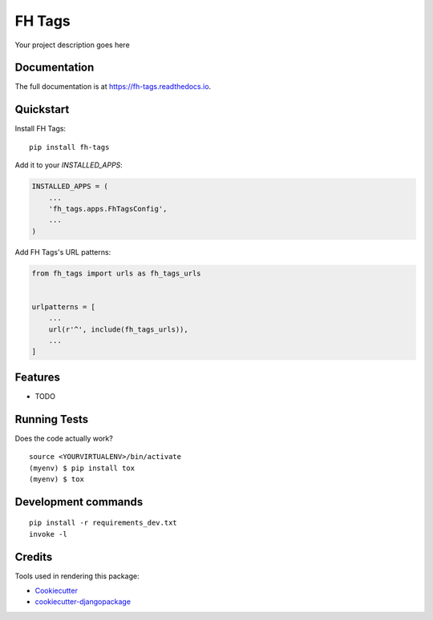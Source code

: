 =============================
FH Tags
=============================

.. image:: https://badge.fury.io/py/fh-tags.svg
    :target: https://badge.fury.io/py/fh-tags

.. image:: https://travis-ci.org/frankhood/fh-tags.svg?branch=master
    :target: https://travis-ci.org/frankhood/fh-tags

.. image:: https://codecov.io/gh/frankhood/fh-tags/branch/master/graph/badge.svg
    :target: https://codecov.io/gh/frankhood/fh-tags

Your project description goes here

Documentation
-------------

The full documentation is at https://fh-tags.readthedocs.io.

Quickstart
----------

Install FH Tags::

    pip install fh-tags

Add it to your `INSTALLED_APPS`:

.. code-block:: python

    INSTALLED_APPS = (
        ...
        'fh_tags.apps.FhTagsConfig',
        ...
    )

Add FH Tags's URL patterns:

.. code-block:: python

    from fh_tags import urls as fh_tags_urls


    urlpatterns = [
        ...
        url(r'^', include(fh_tags_urls)),
        ...
    ]

Features
--------

* TODO

Running Tests
-------------

Does the code actually work?

::

    source <YOURVIRTUALENV>/bin/activate
    (myenv) $ pip install tox
    (myenv) $ tox


Development commands
---------------------

::

    pip install -r requirements_dev.txt
    invoke -l


Credits
-------

Tools used in rendering this package:

*  Cookiecutter_
*  `cookiecutter-djangopackage`_

.. _Cookiecutter: https://github.com/audreyr/cookiecutter
.. _`cookiecutter-djangopackage`: https://github.com/pydanny/cookiecutter-djangopackage

